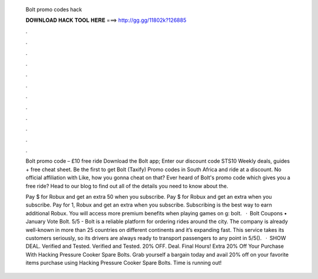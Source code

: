   Bolt promo codes hack
  
  
  
  𝐃𝐎𝐖𝐍𝐋𝐎𝐀𝐃 𝐇𝐀𝐂𝐊 𝐓𝐎𝐎𝐋 𝐇𝐄𝐑𝐄 ===> http://gg.gg/11802k?126885
  
  
  
  .
  
  
  
  .
  
  
  
  .
  
  
  
  .
  
  
  
  .
  
  
  
  .
  
  
  
  .
  
  
  
  .
  
  
  
  .
  
  
  
  .
  
  
  
  .
  
  
  
  .
  
  Bolt promo code – £10 free ride Download the Bolt app; Enter our discount code STS10 Weekly deals, guides + free cheat sheet. Be the first to get Bolt (Taxify) Promo codes in South Africa and ride at a discount. No official affiliation with Like, how you gonna cheat on that? Ever heard of Bolt's promo code which gives you a free ride? Head to our blog to find out all of the details you need to know about the.
  
  Pay $ for Robux and get an extra 50 when you subscribe. Pay $ for Robux and get an extra when you subscribe. Pay for 1, Robux and get an extra when you subscribe. Subscribing is the best way to earn additional Robux. You will access more premium benefits when playing games on g: bolt.  · Bolt Coupons • January Vote Bolt. 5/5 - Bolt is a reliable platform for ordering rides around the city. The company is already well-known in more than 25 countries on different continents and it’s expanding fast. This service takes its customers seriously, so its drivers are always ready to transport passengers to any point in 5/5().  · SHOW DEAL. Verified and Tested. Verified and Tested. 20% OFF. Deal. Final Hours! Extra 20% Off Your Purchase With Hacking Pressure Cooker Spare Bolts. Grab yourself a bargain today and avail 20% off on your favorite items purchase using Hacking Pressure Cooker Spare Bolts. Time is running out!
